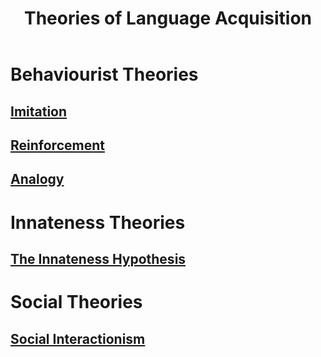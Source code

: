 :PROPERTIES:
:ID:       4e487449-8485-4fb3-84ab-c96c8285c95b
:END:
#+title: Theories of Language Acquisition
#+filetags: language_acquisition

* Behaviourist Theories
** [[id:6f2fc187-643f-42b8-968a-ceac5e3508d7][Imitation]]
** [[id:3e345d2e-e70e-40bf-a19e-d7a4504b1166][Reinforcement]]
** [[id:ff7d0cc5-4b60-461f-9aab-7bdfd417c10f][Analogy]]
* Innateness Theories
** [[id:a15b4a0f-1f70-4b2c-824e-67841bd8b44b][The Innateness Hypothesis]]
* Social Theories
** [[id:1f322dd1-05be-482e-bd91-a22ac64b3c58][Social Interactionism]]
